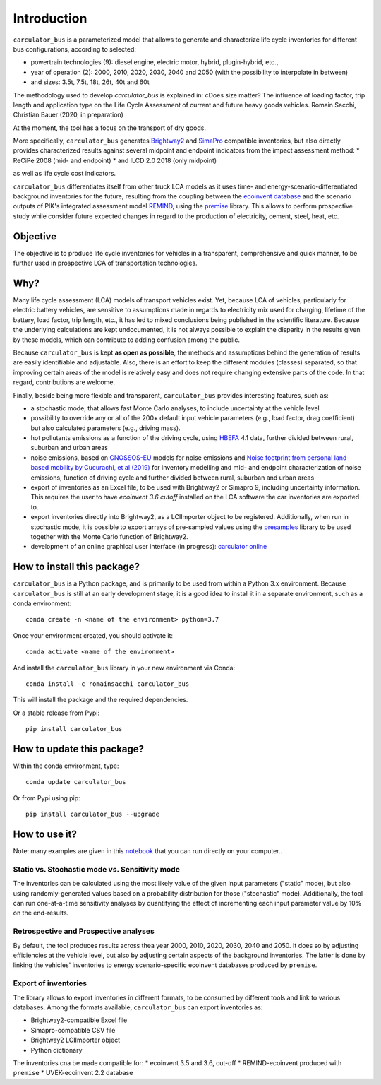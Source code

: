 Introduction
============

``carculator_bus`` is a parameterized model that allows to generate and characterize life cycle inventories for different
bus configurations, according to selected:

* powertrain technologies (9): diesel engine, electric motor, hybrid, plugin-hybrid, etc.,
* year of operation (2): 2000, 2010, 2020, 2030, 2040 and 2050 (with the possibility to interpolate in between)
* and sizes: 3.5t, 7.5t, 18t, 26t, 40t and 60t

The methodology used to develop `carculator_bus` is explained in:
cDoes size matter? The influence of loading factor, trip length and application type on the Life Cycle Assessment of current and future heavy goods vehicles.
Romain Sacchi, Christian Bauer
(2020, in preparation)

At the moment, the tool has a focus on the transport of dry goods.

More specifically, ``carculator_bus`` generates `Brightway2 <https://brightwaylca.org/>`_ and
`SimaPro <https://www.simapro.com/>`_ compatible inventories, but also directly provides characterized results against
several midpoint and endpoint indicators from the impact assessment method:
* ReCiPe 2008 (mid- and endpoint)
* and ILCD 2.0 2018 (only midpoint)

as well as life cycle cost indicators.

``carculator_bus`` differentiates itself from other truck LCA models as it uses time- and energy-scenario-differentiated
background inventories for the future, resulting from the coupling between the `ecoinvent database <https://ecoinvent.org>`_
and the scenario outputs of PIK's integrated assessment model `REMIND <https://www.pik-potsdam.de/research/transformation-pathways/models/remind/remind>`_,
using the `premise <https://github.com/romainsacchi/premise>`_ library.
This allows to perform prospective study while consider future expected changes in regard to the production of electricity,
cement, steel, heat, etc.

Objective
---------

The objective is to produce life cycle inventories for vehicles in a transparent, comprehensive and quick manner,
to be further used in prospective LCA of transportation technologies.

Why?
----

Many life cycle assessment (LCA) models of transport vehicles exist. Yet, because LCA of vehicles, particularly for electric battery vehicles,
are sensitive to assumptions made in regards to electricity mix used for charging, lifetime of the battery, load factor, trip length, etc., it has led
to mixed conclusions being published in the scientific literature. Because the underlying calculations are kept undocumented,
it is not always possible to explain the disparity in the results given by these models, which can contribute to adding confusion among the public.

Because ``carculator_bus`` is kept **as open as possible**, the methods and assumptions behind the generation of results are
easily identifiable and adjustable.
Also, there is an effort to keep the different modules (classes) separated, so that improving certain areas of the model is relatively
easy and does not require changing extensive parts of the code. In that regard, contributions are welcome.

Finally, beside being more flexible and transparent, ``carculator_bus`` provides interesting features, such as:

* a stochastic mode, that allows fast Monte Carlo analyses, to include uncertainty at the vehicle level
* possibility to override any or all of the 200+ default input vehicle parameters (e.g., load factor, drag coefficient) but also calculated parameters (e.g., driving mass).
* hot pollutants emissions as a function of the driving cycle, using `HBEFA <https://www.hbefa.net/e/index.html>`_ 4.1 data, further divided between rural, suburban and urban areas
* noise emissions, based on `CNOSSOS-EU <https://ec.europa.eu/jrc/en/publication/reference-reports/common-noise-assessment-methods-europe-cnossos-eu>`_ models for noise emissions and `Noise footprint from personal land‐based mobility by Cucurachi, et al (2019) <https://onlinelibrary.wiley.com/doi/full/10.1111/jiec.12837>`_ for inventory modelling and mid- and endpoint characterization of noise emissions, function of driving cycle and further divided between rural, suburban and urban areas
* export of inventories as an Excel file, to be used with Brightway2 or Simapro 9, including uncertainty information. This requires the user to have `ecoinvent 3.6 cutoff` installed on the LCA software the car inventories are exported to.
* export inventories directly into Brightway2, as a LCIImporter object to be registered. Additionally, when run in stochastic mode, it is possible to export arrays of pre-sampled values using the `presamples <https://pypi.org/project/presamples/>`_ library to be used together with the Monte Carlo function of Brightway2.
* development of an online graphical user interface (in progress): `carculator online <https://carculator.psi.ch>`_

How to install this package?
----------------------------

``carculator_bus`` is a Python package, and is primarily to be used from within a Python 3.x environment.
Because ``carculator_bus`` is still at an early development stage, it is a good idea to install it in a separate environment,
such as a conda environment::

    conda create -n <name of the environment> python=3.7

Once your environment created, you should activate it::

    conda activate <name of the environment>

And install the ``carculator_bus`` library in your new environment via Conda::

    conda install -c romainsacchi carculator_bus

This will install the package and the required dependencies.

Or a stable release from Pypi::

    pip install carculator_bus

How to update this package?
---------------------------

Within the conda environment, type::

    conda update carculator_bus

Or from Pypi using pip::

    pip install carculator_bus --upgrade

How to use it?
--------------

Note: many examples are given in this `notebook <https://github.com/romainsacchi/carculator_bus/blob/master/examples/Examples.ipynb>`_ that you can run directly on your computer..

Static vs. Stochastic mode vs. Sensitivity mode
***********************************************

The inventories can be calculated using the most likely value of the given input parameters ("static" mode), but also using
randomly-generated values based on a probability distribution for those ("stochastic" mode). Additionally, the tool can run
one-at-a-time sensitivity analyses by quantifying the effect of incrementing each input parameter value by 10% on the end-results.

Retrospective and Prospective analyses
**************************************

By default, the tool produces results across thea year 2000, 2010, 2020, 2030, 2040 and 2050.
It does so by adjusting efficiencies at the vehicle level, but also by adjusting certain aspects of the background inventories.
The latter is done by linking the vehicles' inventories to energy scenario-specific ecoinvent databases produced by ``premise``.

Export of inventories
*********************

The library allows to export inventories in different formats, to be consumed by different tools and link to various databases.
Among the formats available, ``carculator_bus`` can export inventories as:

* Brightway2-compatible Excel file
* Simapro-compatible CSV file
* Brightway2 LCIImporter object
* Python dictionary

The inventories cna be made compatible for:
* ecoinvent 3.5 and 3.6, cut-off
* REMIND-ecoinvent produced with ``premise``
* UVEK-ecoinvent 2.2 database
